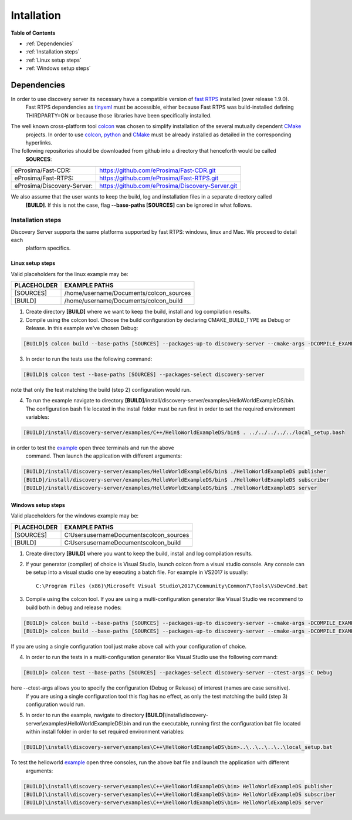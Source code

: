 Intallation
###########

**Table of Contents**

* :ref:`Dependencies`
* :ref:`Installation steps`
* :ref:`Linux setup steps`
* :ref:`Windows setup steps`

Dependencies
************

In order to use discovery server its necessary have a compatible version of `fast RTPS`_ installed (over release 1.9.0).
 Fast RTPS dependencies as tinyxml_ must be accessible, either because Fast RTPS was build-installed defining
 THIRDPARTY=ON or because those libraries have been specifically installed.

.. in the future we may need to reference OpenSSH when security layer is implemented for PDPClient and PDPServer.

The well known cross-platform tool colcon_ was chosen to simplify installation of the several mutually dependent CMake_
 projects. In order to use colcon_,  python_ and CMake_ must be already installed as detailed in the corresponding
 hyperlinks.

The following repositories should be downloaded from github into a directory that henceforth would be called
 **SOURCES**:

+----------------------------+--------------------------------------------------+
| eProsima/Fast-CDR:         | https://github.com/eProsima/Fast-CDR.git         |
+----------------------------+--------------------------------------------------+
| eProsima/Fast-RTPS:        | https://github.com/eProsima/Fast-RTPS.git        |
+----------------------------+--------------------------------------------------+
| eProsima/Discovery-Server: | https://github.com/eProsima/Discovery-Server.git |
+----------------------------+--------------------------------------------------+


We also assume that the user wants to keep the build, log and installation files in a separate directory called
 **[BUILD]**. If this is not the case, flag **--base-paths [SOURCES]** can be ignored in what follows.

.. _`fast RTPS`: https://eprosima-fast-rtps.readthedocs.io/en/latest/
.. _colcon: https://colcon.readthedocs.io/en/released/
.. _CMake: https://cmake.org/cmake/help/latest/
.. _python: https://www.python.org/
.. _tinyxml: https://github.com/leethomason/tinyxml2.git

Installation steps
==================

Discovery Server supports the same platforms supported by fast RTPS: windows, linux and Mac. We proceed to detail each
 platform specifics.

Linux setup steps
-----------------

Valid placeholders for the linux example may be:

+---------------+----------------------------------------+
| PLACEHOLDER   |             EXAMPLE PATHS              |
+===============+========================================+
|[SOURCES]      | /home/username/Documents/colcon_sources|
+---------------+----------------------------------------+
|[BUILD]        |/home/username/Documents/colcon_build   |
+---------------+----------------------------------------+

1. Create directory **[BUILD]** where we want to keep the build, install and log compilation results. 

2. Compile using the colcon tool. Choose the build configuration by declaring CMAKE_BUILD_TYPE as Debug or Release.
   In this example we've chosen Debug:

.. code-block:: bash

	[BUILD]$ colcon build --base-paths [SOURCES] --packages-up-to discovery-server --cmake-args -DCOMPILE_EXAMPLES=ON -DCMAKE_BUILD_TYPE=Debug
		
3. In order to run the tests use the following command:

.. code-block:: bash

	[BUILD]$ colcon test --base-paths [SOURCES] --packages-select discovery-server	

note that only the test matching the build (step 2) configuration would run.

4. To run the example navigate to directory **[BUILD]**/install/discovery-server/examples/HelloWorldExampleDS/bin.
   The configuration bash file located in the install folder must be run first in order to set the required
   environment variables:

.. code-block:: bash

	[BUILD]/install/discovery-server/examples/C++/HelloWorldExampleDS/bin$ . ../../../../../local_setup.bash
	
in order to test the `example <HelloWorldExample.html#example-application>`_ open three terminals and run the above
 command. Then launch the application with different arguments:

.. code-block:: bash
		
	[BUILD]/install/discovery-server/examples/HelloWorldExampleDS/bin$ ./HelloWorldExampleDS publisher
	[BUILD]/install/discovery-server/examples/HelloWorldExampleDS/bin$ ./HelloWorldExampleDS subscriber
	[BUILD]/install/discovery-server/examples/HelloWorldExampleDS/bin$ ./HelloWorldExampleDS server

Windows setup steps
-------------------

Valid placeholders for the windows example may be:

+---------------+--------------------------------------------+
| PLACEHOLDER   |             EXAMPLE PATHS                  |
+===============+============================================+
|\[SOURCES\]    |  C:\Users\username\Documents\colcon_sources|
+---------------+--------------------------------------------+
|\[BUILD\]      | C:\Users\username\Documents\colcon_build   |
+---------------+--------------------------------------------+

1. Create directory **[BUILD]** where you want to keep the build, install and log compilation results. 

2. If your generator (compiler) of choice is Visual Studio, launch colcon from a visual studio console. Any console
   can be setup into a visual studio one by executing a batch file. For example in VS2017 is usually::

	C:\Program Files (x86)\Microsoft Visual Studio\2017\Community\Common7\Tools\VsDevCmd.bat

3. Compile using the colcon tool. If you are using a multi-configuration generator like Visual Studio we recommend to
   build both in debug and release modes:

.. code-block:: bat
		
	[BUILD]> colcon build --base-paths [SOURCES] --packages-up-to discovery-server --cmake-args -DCOMPILE_EXAMPLES=ON -DCMAKE_BUILD_TYPE=Debug
	[BUILD]> colcon build --base-paths [SOURCES] --packages-up-to discovery-server --cmake-args -DCOMPILE_EXAMPLES=ON -DCMAKE_BUILD_TYPE=Release
		
If you are using a single configuration tool just make above call with your configuration of choice.

4. In order to run the tests in a multi-configuration generator like Visual Studio use the following command:

.. code-block:: bat

	[BUILD]> colcon test --base-paths [SOURCES] --packages-select discovery-server --ctest-args -C Debug
		
here --ctest-args allows you to specify the configuration (Debug or Release) of interest (names are case sensitive).
 If you are using a single configuration tool this flag has no effect, as only the test matching the build (step 3)
 configuration would run.

5. In order to run the example, navigate to directory 
   **[BUILD]**\\install\\discovery-server\\examples\\HelloWorldExampleDS\\bin and run the executable,
   running first the configuration bat file located within install folder in order to set required environment variables:

.. code-block:: bat
	
	[BUILD]\install\discovery-server\examples\C++\HelloWorldExampleDS\bin>..\..\..\..\..\local_setup.bat
	
To test the helloworld example_ open three consoles, run the above bat file and launch the application with different
 arguments:

.. code-block:: bat
	
	[BUILD]\install\discovery-server\examples\C++\HelloWorldExampleDS\bin> HelloWorldExampleDS publisher
	[BUILD]\install\discovery-server\examples\C++\HelloWorldExampleDS\bin> HelloWorldExampleDS subscriber
	[BUILD]\install\discovery-server\examples\C++\HelloWorldExampleDS\bin> HelloWorldExampleDS server



